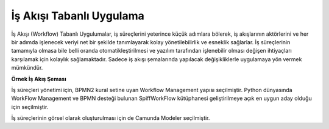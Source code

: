 +++++++++++++++++++++++++
İş Akışı Tabanlı Uygulama
+++++++++++++++++++++++++

İş Akışı (Workflow) Tabanlı Uygulumalar, iş süreçlerini yeterince küçük adımlara bölerek, iş akışlarının aktörlerini ve her bir adımda işlenecek veriyi net bir şekilde tanımlayarak kolay yönetilebilirlik ve esneklik sağlarlar. İş süreçlerinin tamamıyla olmasa bile belli oranda otomatikleştirilmesi ve yazılım tarafından işlenebilir olması değişen ihtiyaçları karşılamak için kolaylık sağlamaktadır. Sadece iş akışı şemalarında yapılacak değişikliklerle uygulamaya yön vermek mümkündür.

.. image:: _static/workflows.png
   :scale: 100 %
   :align: center

**Örnek İş Akış Şeması**

İş süreçleri yönetimi için, BPMN2 kural setine uyan Workflow Management yapısı seçilmiştir.   Python dünyasında WorkFlow Management ve BPMN desteği bulunan SpiffWorkFlow kütüphanesi geliştirilmeye açık en uygun aday olduğu için seçilmiştir.

İş süreçlerinin görsel olarak oluşturulması için de Camunda Modeler seçilmiştir.